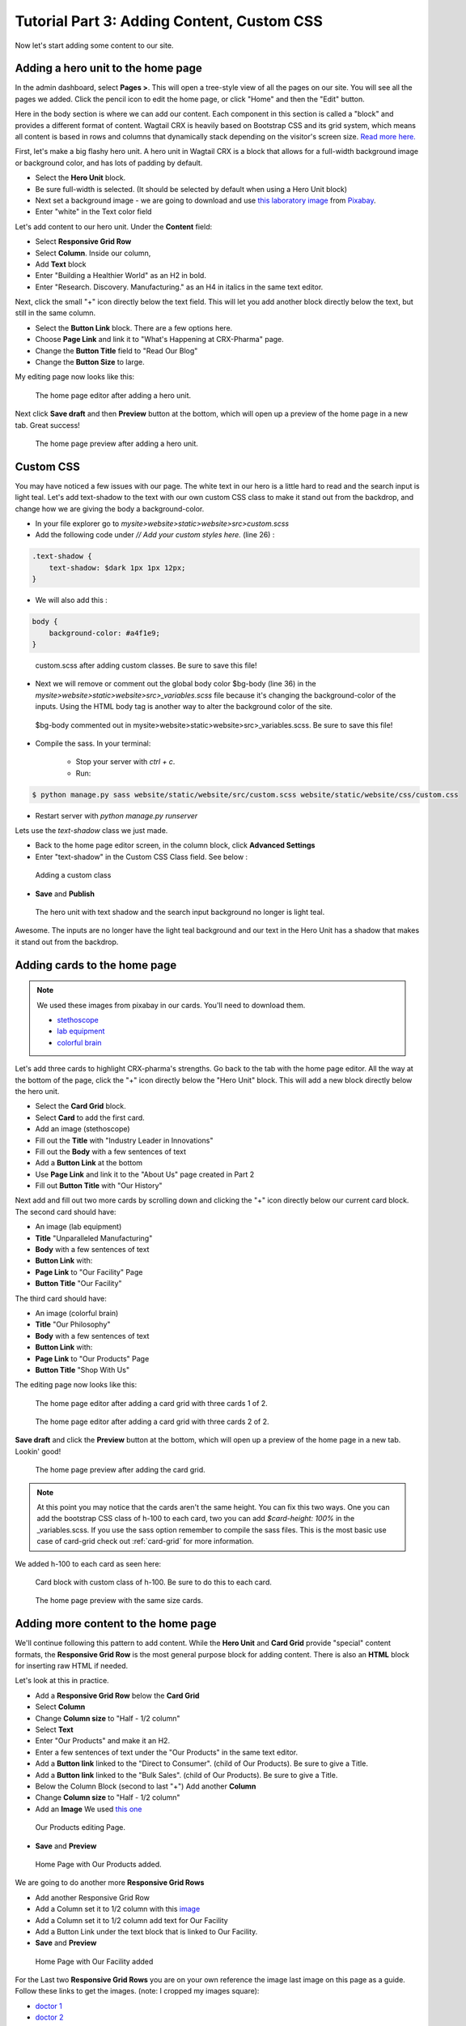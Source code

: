 Tutorial Part 3: Adding Content, Custom CSS
===========================================

Now let's start adding some content to our site.


Adding a hero unit to the home page
-----------------------------------

In the admin dashboard, select **Pages >**. This will open a tree-style view of all the pages
on our site. You will see all the pages we added. Click the pencil icon to edit the home page, or click
"Home" and then the "Edit" button.

Here in the body section is where we can add our content. Each component in this section is called
a "block" and provides a different format of content. Wagtail CRX is heavily based on Bootstrap CSS
and its grid system, which means all content is based in rows and columns that dynamically stack depending
on the visitor's screen size.  `Read more here. <https://getbootstrap.com/docs/5.2/layout/grid/>`_

First, let's make a big flashy hero unit. A hero unit in Wagtail CRX is a block that allows for
a full-width background image or background color, and has lots of padding by default.

* Select the **Hero Unit** block.
* Be sure full-width is selected.  (It should be selected by default when using a Hero Unit block)
* Next set a background image - we are going to download and use `this laboratory image <https://pixabay.com/photos/laboratory-analysis-chemistry-2815641/>`_ from `Pixabay <https://pixabay.com>`_.
* Enter "white" in the Text color field

Let's add content to our hero unit. Under the **Content** field:

* Select **Responsive Grid Row**
* Select **Column**. Inside our column,
* Add **Text** block
* Enter "Building a Healthier World" as an H2 in bold.
* Enter "Research. Discovery. Manufacturing." as an H4 in italics in the same text editor.

Next, click the small "+" icon directly below the text field. This will let you add another block
directly below the text, but still in the same column.

* Select the **Button Link** block. There are a few options here.
* Choose **Page Link** and link it to "What's Happening at CRX-Pharma" page.
* Change the **Button Title** field to "Read Our Blog"
* Change the **Button Size** to large.

My editing page now looks like this:

.. figure:: images/tut03/hero_unit_editor.jpeg
    :alt: The home page editor after adding a hero unit.

    The home page editor after adding a hero unit.

Next click **Save draft** and then **Preview** button at the bottom, which will open up a preview of the home page in a new tab.
Great success!

.. figure:: images/tut03/hero_unit.jpeg
    :alt: The home page preview after adding a hero unit.

    The home page preview after adding a hero unit.

.. _custom_css:

Custom CSS
----------

You may have noticed a few issues with our page. The white text in our hero is a little hard to read and the search input is light teal.
Let's add text-shadow to the text with our own custom CSS class to make it stand out from the backdrop, and change how we are giving the body a background-color.

* In your file explorer go to *mysite>website>static>website>src>custom.scss*
* Add the following code under *// Add your custom styles here.* (line 26) :

.. code-block::

    .text-shadow {
        text-shadow: $dark 1px 1px 12px;
    }

* We will also add this :

.. code-block::

    body {
        background-color: #a4f1e9;
    }

.. figure:: images/tut03/custom_css_inVScode.jpg
    :alt: custom.scss after adding custom classes.

    custom.scss after adding custom classes.  Be sure to save this file!

* Next we will remove or comment out the global body color $bg-body (line 36) in the *mysite>website>static>website>src>_variables.scss* file
  because it's changing the background-color of the inputs.  Using the HTML body tag is another way to alter the background color of the site.

.. figure:: images/tut03/body_commented_out.jpg
    :alt: $bg-body commented out.

    $bg-body commented out in mysite>website>static>website>src>_variables.scss.  Be sure to save this file!


* Compile the sass. In your terminal:

    * Stop your server with `ctrl + c`.

    * Run:

.. code-block:: console

     $ python manage.py sass website/static/website/src/custom.scss website/static/website/css/custom.css


* Restart server with `python manage.py runserver`



Lets use the *text-shadow* class we just made.

* Back to the home page editor screen, in the column block, click **Advanced Settings**
* Enter "text-shadow" in the Custom CSS Class field.  See below :

.. figure:: images/tut03/custom_css.jpeg
    :alt: adding custom CSS

    Adding a custom class

* **Save** and **Publish**

.. figure:: images/tut03/hero_unit_shadow.jpeg
    :alt: Hero with shadow

    The hero unit with text shadow and the search input background no longer is light teal.

Awesome.  The inputs are no longer have the light teal background and our text in the Hero Unit has a shadow that makes it stand out from the backdrop.

Adding cards to the home page
-----------------------------

.. note::
    We used these images from pixabay in our cards.  You'll need to download them.

    * `stethoscope <https://pixabay.com/photos/laboratory-analysis-chemistry-2815641/>`_
    * `lab equipment <https://pixabay.com/photos/laboratory-apparatus-equipment-217041/>`_
    * `colorful brain <https://pixabay.com/illustrations/brain-mind-psychology-idea-drawing-2062057/>`_

Let's add three cards to highlight CRX-pharma's strengths. Go back to the tab with the home page editor.
All the way at the bottom of the page, click the "+" icon directly below the "Hero Unit" block.
This will add a new block directly below the hero unit.

* Select the **Card Grid** block.
* Select **Card** to add the first card.
* Add an image (stethoscope)
* Fill out the **Title** with "Industry Leader in Innovations"
* Fill out the **Body** with a few sentences of text
* Add a **Button Link** at the bottom
* Use **Page Link** and link it to the "About Us" page created in Part 2
* Fill out **Button Title** with "Our History"

Next add and fill out two more cards by scrolling down and clicking the "+" icon directly below our current card block.
The second card should have:

* An image (lab equipment)
* **Title** "Unparalleled Manufacturing"
* **Body** with a few sentences of text
* **Button Link** with:
*   **Page Link** to "Our Facility" Page
*   **Button Title** "Our Facility"

The third card should have:

* An image (colorful brain)
* **Title** "Our Philosophy"
* **Body** with a few sentences of text
* **Button Link** with:
*    **Page Link** to "Our Products" Page
*    **Button Title** "Shop With Us"

The editing page now looks like this:

.. figure:: images/tut03/cards_1.jpeg
    :alt: The home page editor after adding a card grid with three cards 1 of 2.

    The home page editor after adding a card grid with three cards 1 of 2.

.. figure:: images/tut03/cards_2.jpeg
    :alt: The home page editor after adding a card grid with three cards 2 of 2.

    The home page editor after adding a card grid with three cards 2 of 2.

**Save draft** and click the **Preview** button at the bottom, which will open up a preview of the home page in a new tab.
Lookin' good!

.. figure:: images/tut03/card_preview.jpeg
    :alt: The home page preview after adding the card grid.

    The home page preview after adding the card grid.

.. note::
 At this point you may notice that the cards aren't the same height.  You can fix this two ways.  One you can add the bootstrap
 CSS class of h-100 to each card, two you can add `$card-height: 100%` in the _variables.scss.  If you use the sass option remember to compile the sass files.
 This is the most basic use case of card-grid check out :ref:`card-grid` for more information.

We added h-100 to each card as seen here:

.. figure:: images/tut03/h_100.jpeg
    :alt: card block with custom class of h-100

    Card block with custom class of h-100.  Be sure to do this to each card.


.. figure:: images/tut03/card_preview_h100.jpeg
    :alt: The home page preview with the same size cards.

    The home page preview with the same size cards.



Adding more content to the home page
------------------------------------

We'll continue following this pattern to add content. While the **Hero Unit** and **Card Grid** provide
"special" content formats, the **Responsive Grid Row** is the most general purpose block for adding content. There is also an
**HTML** block for inserting raw HTML if needed.

Let's look at this in practice.

* Add a **Responsive Grid Row** below the **Card Grid**
* Select **Column**
* Change **Column size** to "Half - 1/2 column"
* Select **Text**
* Enter "Our Products" and make it an H2.
* Enter a few sentences of text under the "Our Products" in the same text editor.
* Add a **Button link** linked to the "Direct to Consumer". (child of Our Products).  Be sure to give a Title.
* Add a **Button link** linked to the "Bulk Sales". (child of Our Products).  Be sure to give a Title.
* Below the Column Block (second to last "+") Add another **Column**
* Change **Column size** to "Half - 1/2 column"
* Add an **Image**  We used `this one <https://pixabay.com/photos/medications-tablets-medicine-cure-1853400/>`_

.. figure:: images/tut03/our_products_editing.jpeg
    :alt: Our Products editing Page

    Our Products editing Page.

* **Save** and **Preview**

.. figure:: images/tut03/our_products_preview.jpeg
    :alt: Our Products preview Page

    Home Page with Our Products added.

We are going to do another more **Responsive Grid Rows**

* Add another Responsive Grid Row
* Add a Column set it to 1/2 column with this `image <https://pixabay.com/photos/building-hospital-white-modern-2654823/>`_
* Add a Column set it to 1/2 column add text for Our Facility
* Add a Button Link under the text block that is linked to Our Facility.

* **Save** and **Preview**

.. figure:: images/tut03/our_facility.jpeg
    :alt: Home Page with Our Facility added.

    Home Page with Our Facility added

For the Last two **Responsive Grid Rows** you are on your own reference the image last image on this page as a guide.
Follow these links to get the images. (note: I cropped my images square):

* `doctor 1 <https://pixabay.com/photos/doctor-gray-hair-experience-2337835/>`_
* `doctor 2 <https://pixabay.com/photos/woman-doctor-surgeon-physician-2141808/>`_

To get the green background, white text, and proper padding you will want to put "bg-secondary text-white p-5"
in the Custom CSS field on each column with text.  These are bootstrap classes that come pre-loaded in Wagtail-CRX.

.. figure:: images/tut03/custom_classes.jpeg
    :alt: bootstrap classes on columns

    Bootstrap classes on columns

Hopefully you were able to follow along and your page looks like this:

.. figure:: images/tut03/home_page_finished.jpeg
    :alt: home page after tutorial part 3

    home page after tutorial part 3 (note: the images of the doctors were cropped to be square)

Next we will look at building a Navbar and Footer
